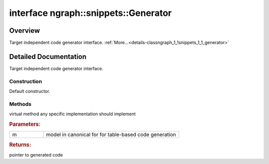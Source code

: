 .. index:: pair: interface; ngraph::snippets::Generator
.. _doxid-classngraph_1_1snippets_1_1_generator:

interface ngraph::snippets::Generator
=====================================



Overview
~~~~~~~~

Target independent code generator interface. :ref:`More...<details-classngraph_1_1snippets_1_1_generator>`


.. ref-code-block:: cpp
	:class: doxyrest-overview-code-block

	#include <generator.hpp>
	
	template Generator
	{
		// construction
	
		:ref:`Generator<doxid-classngraph_1_1snippets_1_1_generator_1a3a954b9078ce00b1b4b75b41113204e8>`(const std::shared_ptr<:ref:`TargetMachine<doxid-classngraph_1_1snippets_1_1_target_machine>`>& t);

		// methods
	
		:ref:`code<doxid-namespacengraph_1_1snippets_1ac4f44bdec6f42fb835362020d78b6aab>` :ref:`generate<doxid-classngraph_1_1snippets_1_1_generator_1ab1074eabb84a137b272641f467f348b6>`(
			std::shared_ptr<:ref:`ov::Model<doxid-classov_1_1_model>`>& m,
			const void \* compile_params = nullptr
			) const;
	};
.. _details-classngraph_1_1snippets_1_1_generator:

Detailed Documentation
~~~~~~~~~~~~~~~~~~~~~~

Target independent code generator interface.

Construction
------------

.. _doxid-classngraph_1_1snippets_1_1_generator_1a3a954b9078ce00b1b4b75b41113204e8:
.. index:: pair: function; Generator

.. ref-code-block:: cpp
	:class: doxyrest-title-code-block

	Generator(const std::shared_ptr<:ref:`TargetMachine<doxid-classngraph_1_1snippets_1_1_target_machine>`>& t)

Default constructor.

Methods
-------

.. _doxid-classngraph_1_1snippets_1_1_generator_1ab1074eabb84a137b272641f467f348b6:
.. index:: pair: function; generate

.. ref-code-block:: cpp
	:class: doxyrest-title-code-block

	:ref:`code<doxid-namespacengraph_1_1snippets_1ac4f44bdec6f42fb835362020d78b6aab>` generate(
		std::shared_ptr<:ref:`ov::Model<doxid-classov_1_1_model>`>& m,
		const void \* compile_params = nullptr
		) const

virtual method any specific implementation should implement



.. rubric:: Parameters:

.. list-table::
	:widths: 20 80

	*
		- m

		- model in canonical for for table-based code generation



.. rubric:: Returns:

pointer to generated code


